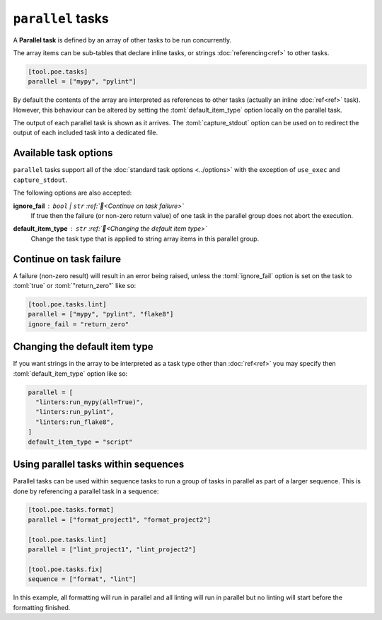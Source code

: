 ``parallel`` tasks
==================

A **Parallel task** is defined by an array of other tasks to be run concurrently.

The array items can be sub-tables that declare inline tasks, or strings :doc:`referencing<ref>` to other tasks.

.. code-block:: toml

  [tool.poe.tasks]
  parallel = ["mypy", "pylint"]

By default the contents of the array are interpreted as references to other tasks (actually an inline :doc:`ref<ref>` task). However, this behaviour can be altered by setting the :toml:`default_item_type` option locally on the parallel task.

The output of each parallel task is shown as it arrives. The :toml:`capture_stdout` option can be used on to redirect the output of each included task into a dedicated file.


Available task options
----------------------

``parallel`` tasks support all of the :doc:`standard task options <../options>` with the exception of ``use_exec`` and ``capture_stdout``.

The following options are also accepted:

**ignore_fail** : ``bool`` | ``str`` :ref:`📖<Continue on task failure>`
  If true then the failure (or non-zero return value) of one task in the parallel group does not abort the execution.

**default_item_type** : ``str`` :ref:`📖<Changing the default item type>`
  Change the task type that is applied to string array items in this parallel group.


Continue on task failure
------------------------

A failure (non-zero result) will result in an error being raised, unless the :toml:`ignore_fail` option is set on the task to
:toml:`true` or :toml:`"return_zero"` like so:

.. code-block:: toml

  [tool.poe.tasks.lint]
  parallel = ["mypy", "pylint", "flake8"]
  ignore_fail = "return_zero"


Changing the default item type
------------------------------

If you want strings in the array to be interpreted as a task type other than :doc:`ref<ref>` you may specify then :toml:`default_item_type` option like so:

.. code-block:: toml

  parallel = [
    "linters:run_mypy(all=True)",
    "linters:run_pylint",
    "linters:run_flake8",
  ]
  default_item_type = "script"


Using parallel tasks within sequences
-------------------------------------

Parallel tasks can be used within sequence tasks to run a group of tasks in parallel as part of a larger sequence. This is done by referencing a parallel task in a sequence:

.. code-block:: toml

  [tool.poe.tasks.format]
  parallel = ["format_project1", "format_project2"]

  [tool.poe.tasks.lint]
  parallel = ["lint_project1", "lint_project2"]

  [tool.poe.tasks.fix]
  sequence = ["format", "lint"]

In this example, all formatting will run in parallel and all linting will run in parallel but no linting will start before the formatting finished.
